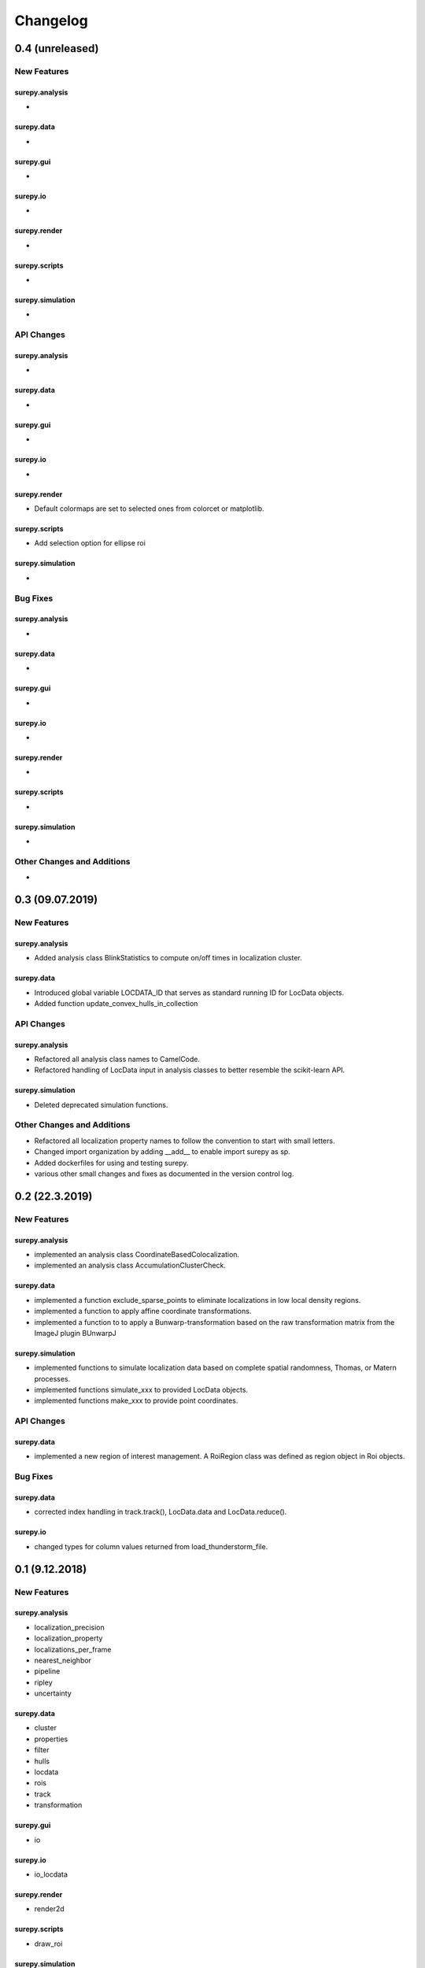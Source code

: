 =======================
Changelog
=======================

0.4 (unreleased)
================


New Features
------------

surepy.analysis
^^^^^^^^^^^^^^^
-

surepy.data
^^^^^^^^^^^^^^^
-

surepy.gui
^^^^^^^^^^^^^^^
-

surepy.io
^^^^^^^^^^^^^^^
-

surepy.render
^^^^^^^^^^^^^^^
-

surepy.scripts
^^^^^^^^^^^^^^^
-

surepy.simulation
^^^^^^^^^^^^^^^^^
-


API Changes
-----------

surepy.analysis
^^^^^^^^^^^^^^^
-

surepy.data
^^^^^^^^^^^^^^^
-

surepy.gui
^^^^^^^^^^^^^^^
-

surepy.io
^^^^^^^^^^^^^^^
-

surepy.render
^^^^^^^^^^^^^^^
- Default colormaps are set to selected ones from colorcet or matplotlib.

surepy.scripts
^^^^^^^^^^^^^^^
- Add selection option for ellipse roi

surepy.simulation
^^^^^^^^^^^^^^^^^^^
-

Bug Fixes
---------


surepy.analysis
^^^^^^^^^^^^^^^
-

surepy.data
^^^^^^^^^^^^^^^
-

surepy.gui
^^^^^^^^^^^^^^^
-

surepy.io
^^^^^^^^^^^^^^^
-

surepy.render
^^^^^^^^^^^^^^^
-

surepy.scripts
^^^^^^^^^^^^^^^
-

surepy.simulation
^^^^^^^^^^^^^^^^^
-


Other Changes and Additions
---------------------------
-


0.3 (09.07.2019)
================

New Features
------------

surepy.analysis
^^^^^^^^^^^^^^^
- Added analysis class BlinkStatistics to compute on/off times in localization cluster.

surepy.data
^^^^^^^^^^^^^^^
- Introduced global variable LOCDATA_ID that serves as standard running ID for LocData objects.
- Added function update_convex_hulls_in_collection


API Changes
-----------

surepy.analysis
^^^^^^^^^^^^^^^
- Refactored all analysis class names to CamelCode.
- Refactored handling of LocData input in analysis classes to better resemble the scikit-learn API.

surepy.simulation
^^^^^^^^^^^^^^^^^^^
- Deleted deprecated simulation functions.


Other Changes and Additions
---------------------------

- Refactored all localization property names to follow the convention to start with small letters.
- Changed import organization by adding __add__ to enable import surepy as sp.
- Added dockerfiles for using and testing surepy.
- various other small changes and fixes as documented in the version control log.


0.2 (22.3.2019)
================

New Features
------------

surepy.analysis
^^^^^^^^^^^^^^^
- implemented an analysis class CoordinateBasedColocalization.
- implemented an analysis class AccumulationClusterCheck.

surepy.data
^^^^^^^^^^^^^^^
- implemented a function exclude_sparse_points to eliminate localizations in low local density regions.
- implemented a function to apply affine coordinate transformations.
- implemented a function to to apply a Bunwarp-transformation based on the raw transformation matrix from the ImageJ
  plugin BUnwarpJ

surepy.simulation
^^^^^^^^^^^^^^^^^
- implemented functions to simulate localization data based on complete spatial randomness, Thomas, or Matern processes.
- implemented functions simulate_xxx to provided LocData objects.
- implemented functions make_xxx to provide point coordinates.


API Changes
-----------

surepy.data
^^^^^^^^^^^^^^^
- implemented a new region of interest management. A RoiRegion class was defined as region object in Roi objects.


Bug Fixes
---------

surepy.data
^^^^^^^^^^^^^^^
- corrected index handling in track.track(), LocData.data and LocData.reduce().

surepy.io
^^^^^^^^^^^^^^^
- changed types for column values returned from load_thunderstorm_file.


0.1 (9.12.2018)
========================

New Features
------------

surepy.analysis
^^^^^^^^^^^^^^^
- localization_precision
- localization_property
- localizations_per_frame
- nearest_neighbor
- pipeline
- ripley
- uncertainty

surepy.data
^^^^^^^^^^^^^^^
- cluster
- properties
- filter
- hulls
- locdata
- rois
- track
- transformation

surepy.gui
^^^^^^^^^^^^^^^
- io

surepy.io
^^^^^^^^^^^^^^^
- io_locdata

surepy.render
^^^^^^^^^^^^^^^
- render2d

surepy.scripts
^^^^^^^^^^^^^^^
- draw_roi

surepy.simulation
^^^^^^^^^^^^^^^^^^
- simulate_locdata


Other Changes and Additions
---------------------------

surepy.tests
^^^^^^^^^^^^^
- corresponding unit tests

docs
^^^^^
- rst files for sphinx documentation.

surepy
^^^^^^^
- CHANGES.rst
- LICENSE.md
- README.md
- environment.yml
- environment_dev.yml